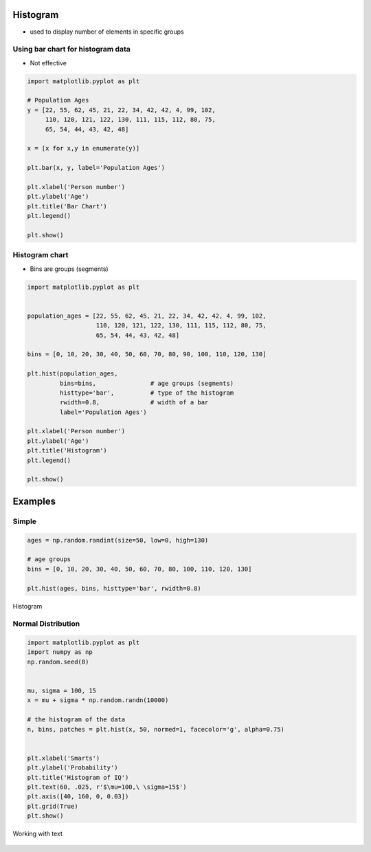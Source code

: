 Histogram
=========

* used to display number of elements in specific groups

Using bar chart for histogram data
----------------------------------
* Not effective

.. code-block:: python

    import matplotlib.pyplot as plt

    # Population Ages
    y = [22, 55, 62, 45, 21, 22, 34, 42, 42, 4, 99, 102,
         110, 120, 121, 122, 130, 111, 115, 112, 80, 75,
         65, 54, 44, 43, 42, 48]

    x = [x for x,y in enumerate(y)]

    plt.bar(x, y, label='Population Ages')

    plt.xlabel('Person number')
    plt.ylabel('Age')
    plt.title('Bar Chart')
    plt.legend()

    plt.show()

.. figure:: img/simple-bar-3.png
    :align: center
    :width: 50%

Histogram chart
---------------
* Bins are groups (segments)

.. code-block:: python

    import matplotlib.pyplot as plt


    population_ages = [22, 55, 62, 45, 21, 22, 34, 42, 42, 4, 99, 102,
                       110, 120, 121, 122, 130, 111, 115, 112, 80, 75,
                       65, 54, 44, 43, 42, 48]

    bins = [0, 10, 20, 30, 40, 50, 60, 70, 80, 90, 100, 110, 120, 130]

    plt.hist(population_ages,
             bins=bins,               # age groups (segments)
             histtype='bar',          # type of the histogram
             rwidth=0.8,              # width of a bar
             label='Population Ages')

    plt.xlabel('Person number')
    plt.ylabel('Age')
    plt.title('Histogram')
    plt.legend()

    plt.show()

.. figure:: img/simple-hist-1.png
    :align: center
    :width: 50%

Examples
========

Simple
------
.. code-block:: python

    ages = np.random.randint(size=50, low=0, high=130)

    # age groups
    bins = [0, 10, 20, 30, 40, 50, 60, 70, 80, 100, 110, 120, 130]

    plt.hist(ages, bins, histtype='bar', rwidth=0.8)

.. figure:: img/matplotlib-plt-hist.png
    :width: 75%
    :align: center

    Histogram

Normal Distribution
-------------------
.. code-block:: python

    import matplotlib.pyplot as plt
    import numpy as np
    np.random.seed(0)


    mu, sigma = 100, 15
    x = mu + sigma * np.random.randn(10000)

    # the histogram of the data
    n, bins, patches = plt.hist(x, 50, normed=1, facecolor='g', alpha=0.75)


    plt.xlabel('Smarts')
    plt.ylabel('Probability')
    plt.title('Histogram of IQ')
    plt.text(60, .025, r'$\mu=100,\ \sigma=15$')
    plt.axis([40, 160, 0, 0.03])
    plt.grid(True)
    plt.show()

.. figure:: img/matplotlib-plt-hist-text.png
    :width: 75%
    :align: center

    Working with text
